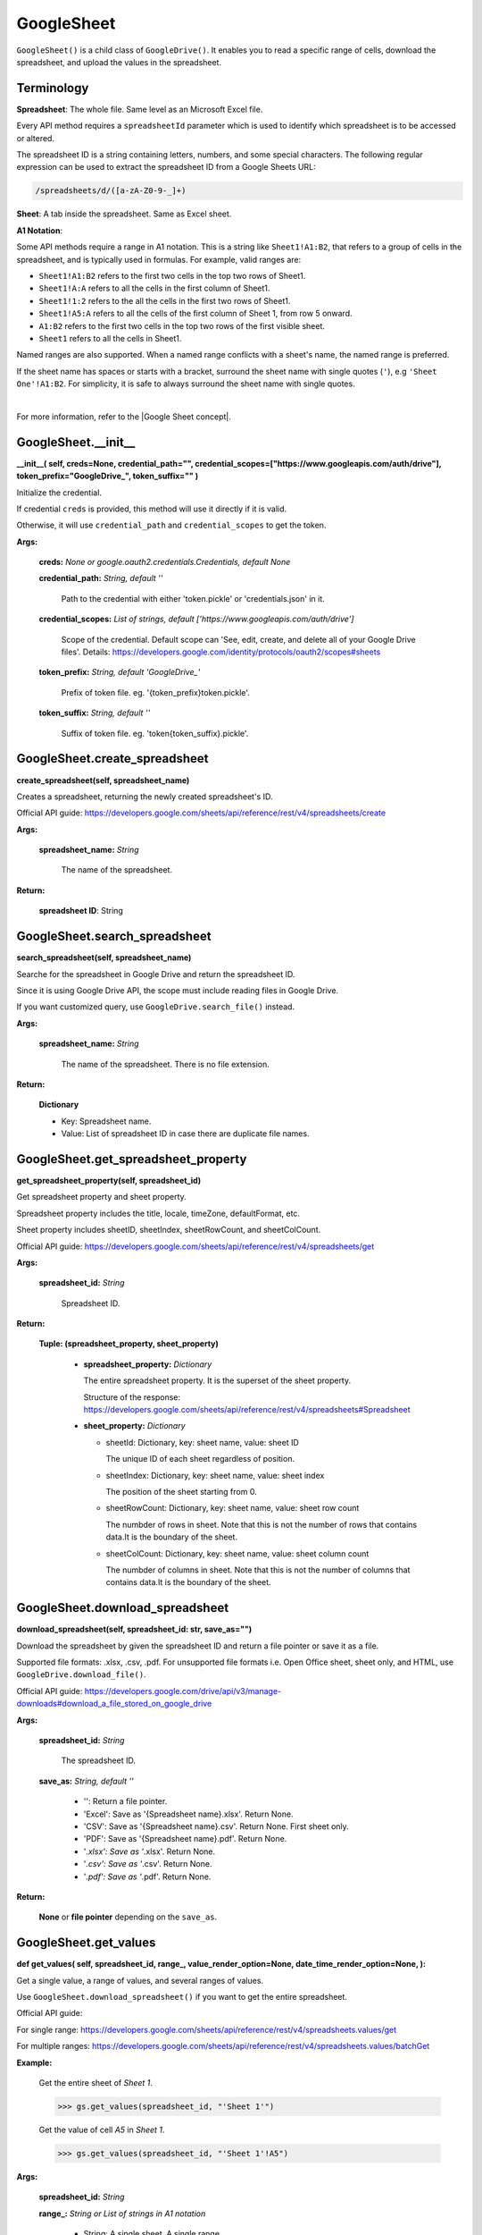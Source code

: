 GoogleSheet
===========

``GoogleSheet()`` is a child class of ``GoogleDrive()``. 
It enables you to read a specific range of cells, download the spreadsheet,
and upload the values in the spreadsheet.

Terminology
-----------
  
**Spreadsheet**: The whole file. Same level as an Microsoft Excel file.

Every API method requires a ``spreadsheetId`` parameter which is used 
to identify which spreadsheet is to be accessed or altered.

The spreadsheet ID is a string containing letters, numbers, 
and some special characters. The following regular expression can be 
used to extract the spreadsheet ID from a Google Sheets URL:

.. code-block:: python

    /spreadsheets/d/([a-zA-Z0-9-_]+)

**Sheet**: A tab inside the spreadsheet. Same as Excel sheet.

**A1 Notation**: 

Some API methods require a range in A1 notation. 
This is a string like ``Sheet1!A1:B2``, that refers to a group of cells 
in the spreadsheet, and is typically used in formulas. 
For example, valid ranges are:

- ``Sheet1!A1:B2`` refers to the first two cells in the top two rows of Sheet1.
- ``Sheet1!A:A`` refers to all the cells in the first column of Sheet1.
- ``Sheet1!1:2`` refers to the all the cells in the first two rows of Sheet1.
- ``Sheet1!A5:A`` refers to all the cells of the first column of Sheet 1, from row 5 onward.
- ``A1:B2`` refers to the first two cells in the top two rows of the first visible sheet.
- ``Sheet1`` refers to all the cells in Sheet1.

Named ranges are also supported. When a named range conflicts with a sheet's name, the named range is preferred.

If the sheet name has spaces or starts with a bracket, surround the sheet name with single quotes (``'``), 
e.g ``'Sheet One'!A1:B2``. 
For simplicity, it is safe to always surround the sheet name with single quotes.

|

For more information, refer to the |Google Sheet concept|.


GoogleSheet.\_\_init\_\_
-------------------------

**\_\_init\_\_(
self,
creds=None,
credential_path="",
credential_scopes=["https://www.googleapis.com/auth/drive"],
token_prefix="GoogleDrive\_",
token_suffix=""
)**

Initialize the credential.
    
If credential ``creds`` is provided, this method will use it directly 
if it is valid.
        
Otherwise, it will use ``credential_path`` and ``credential_scopes`` to
get the token.
        
**Args:**

  **creds:** *None or google.oauth2.credentials.Credentials, default None*
  
  **credential_path:** *String, default ''*

    Path to the credential with either 'token.pickle' or
    'credentials.json' in it.

  **credential_scopes:** *List of strings, default ['https://www.googleapis.com/auth/drive']*
    
    Scope of the credential. Default scope can
    'See, edit, create, and delete all of your Google Drive files'.
    Details:
    https://developers.google.com/identity/protocols/oauth2/scopes#sheets
          
  **token_prefix:** *String, default 'GoogleDrive\_'*

    Prefix of token file. eg. '{token_prefix}token.pickle'.

  **token_suffix:** *String, default ''*

    Suffix of token file. eg. 'token{token_suffix}.pickle'.


GoogleSheet.create_spreadsheet
------------------------------

**create_spreadsheet(self, spreadsheet_name)**

Creates a spreadsheet, returning the newly created spreadsheet's ID.
        
Official API guide:
https://developers.google.com/sheets/api/reference/rest/v4/spreadsheets/create
        
**Args:**

  **spreadsheet_name:** *String*

    The name of the spreadsheet.
    
**Return:**

    **spreadsheet ID**: String


GoogleSheet.search_spreadsheet
------------------------------

**search_spreadsheet(self, spreadsheet_name)**

Searche for the spreadsheet in Google Drive and return the spreadsheet ID.

Since it is using Google Drive API, the scope must include reading
files in Google Drive.

If you want customized query, use ``GoogleDrive.search_file()`` instead.

**Args:**

  **spreadsheet_name:** *String*
    
    The name of the spreadsheet. There is no file extension.

**Return:**

  **Dictionary**

  - Key: Spreadsheet name.
  - Value: List of spreadsheet ID in case there are duplicate file names.


GoogleSheet.get_spreadsheet_property
------------------------------------

**get_spreadsheet_property(self, spreadsheet_id)**

Get spreadsheet property and sheet property.

Spreadsheet property includes the title, locale, timeZone, defaultFormat, etc.

Sheet property includes sheetID, sheetIndex, sheetRowCount, and sheetColCount.

Official API guide:
https://developers.google.com/sheets/api/reference/rest/v4/spreadsheets/get

**Args:**

  **spreadsheet_id:** *String*

    Spreadsheet ID.
    
**Return:**

  **Tuple: (spreadsheet_property, sheet_property)**

    - **spreadsheet_property:** *Dictionary*

      The entire spreadsheet property. It is the superset of the sheet property.

      Structure of the response:
      https://developers.google.com/sheets/api/reference/rest/v4/spreadsheets#Spreadsheet

    - **sheet_property:** *Dictionary*
      
      - sheetId: Dictionary, key: sheet name, value: sheet ID

        The unique ID of each sheet regardless of position.
    
      - sheetIndex: Dictionary, key: sheet name, value: sheet index

        The position of the sheet starting from 0.

      - sheetRowCount: Dictionary, key: sheet name, value: sheet row count

        The numbder of rows in sheet. Note that this is not the number of 
        rows that contains data.It is the boundary of the sheet.

      - sheetColCount: Dictionary, key: sheet name, value: sheet column count

        The numbder of columns in sheet. Note that this is not the number 
        of columns that contains data.It is the boundary of the sheet.


GoogleSheet.download_spreadsheet
--------------------------------

**download_spreadsheet(self, spreadsheet_id: str, save_as="")**

Download the spreadsheet by given the spreadsheet ID
and return a file pointer or save it as a file.

Supported file formats: .xlsx, .csv, .pdf.
For unsupported file formats i.e. Open Office sheet,
sheet only, and HTML, use ``GoogleDrive.download_file()``.

Official API guide:
https://developers.google.com/drive/api/v3/manage-downloads#download_a_file_stored_on_google_drive

**Args:**

  **spreadsheet_id:** *String*

    The spreadsheet ID.

  **save_as:** *String, default \'\'*

    - \'\': Return a file pointer.
    - 'Excel': Save as '{Spreadsheet name}.xlsx'. Return None.
    - 'CSV': Save as '{Spreadsheet name}.csv'. Return None.
      First sheet only.

    - 'PDF': Save as '{Spreadsheet name}.pdf'. Return None.
    - '*.xlsx': Save as '*.xlsx'. Return None.
    - '*.csv': Save as '*.csv'. Return None.
    - '*.pdf': Save as '*.pdf'. Return None.

**Return:**

  **None** or **file pointer** depending on the ``save_as``.


GoogleSheet.get_values
----------------------

**def get_values(
self,
spreadsheet_id,
range\_,
value_render_option=None,
date_time_render_option=None,
):**

Get a single value, a range of values, and several ranges of values.

Use ``GoogleSheet.download_spreadsheet()`` if you want to get the
entire spreadsheet.

Official API guide:

For single range:
https://developers.google.com/sheets/api/reference/rest/v4/spreadsheets.values/get

For multiple ranges:
https://developers.google.com/sheets/api/reference/rest/v4/spreadsheets.values/batchGet

**Example:**

  Get the entire sheet of `Sheet 1`.

  .. code-block:: python

      >>> gs.get_values(spreadsheet_id, "'Sheet 1'")

  Get the value of cell `A5` in `Sheet 1`.

  .. code-block:: python

      >>> gs.get_values(spreadsheet_id, "'Sheet 1'!A5")

**Args:**

  **spreadsheet_id:** *String*

  **range\_:** *String or List of strings in A1 notation*
    
    - String: A single sheet, A single range
    - List of strings: Several ranges
    - value_render_option: String, default None

      How values should be represented in the output.
      The default render option is ``ValueRenderOption.FORMATTED_VALUE``.
      Details:
      https://developers.google.com/sheets/api/reference/rest/v4/ValueRenderOption

    - date_time_render_option: String, default None
      How dates, times, and durations should be represented in the output.
      Details:
      https://developers.google.com/sheets/api/reference/rest/v4/ValueRenderOption

**Return:**

    **ValueRange** in Dictionary

    Details:
    https://developers.google.com/sheets/api/reference/rest/v4/spreadsheets.values#resource:-valuerange


GoogleSheet.clear_values
------------------------

**clear_values(self, spreadsheet_id: str, range_)**

Clear values from a spreadsheet.

Only values are cleared -- all other properties of 
the cell (such as formatting, data validation, etc..) are kept.

Official API guide:
https://developers.google.com/sheets/api/reference/rest/v4/spreadsheets.values/clear

**Args:**
    **spreadsheet_id:** String
    **range\_:** String, A1 notation

**Return:**
    **Dictionary, cleared range**

    .. code-block:: python

        {
        "spreadsheetId": string,
        "clearedRange": string
        }


GoogleSheet.update_values
-------------------------

**update_values(self, spreadsheet_id, data, value_input_option="RAW")**

Sets values in a range of a spreadsheet.

Official API guide:
https://developers.google.com/sheets/api/reference/rest/v4/spreadsheets.values/update

**Args:**

  **spreadsheet_id:** *String*

  **data:** *ValueRange in Dictionary*

    .. code-block:: python

        {
            "range": string,
            "majorDimension": enum (Dimension),
            "values": [
            array
            ]
        }

    Details:
    https://developers.google.com/sheets/api/reference/rest/v4/spreadsheets.values#ValueRange
    
**Return:**

    **Dictionary in structure:**
    
    .. code-block:: python

        {
        "spreadsheetId": string,
        "totalUpdatedRows": integer,
        "totalUpdatedColumns": integer,
        "totalUpdatedCells": integer,
        "totalUpdatedSheets": integer,
        "responses": [
            {
            object (UpdateValuesResponse)
            }
        ]
        }




.. |Google Sheet concept| raw:: html

   <a href="https://developers.google.com/sheets/api/guides/concepts" target="_blank">Google Sheet concept</a>

